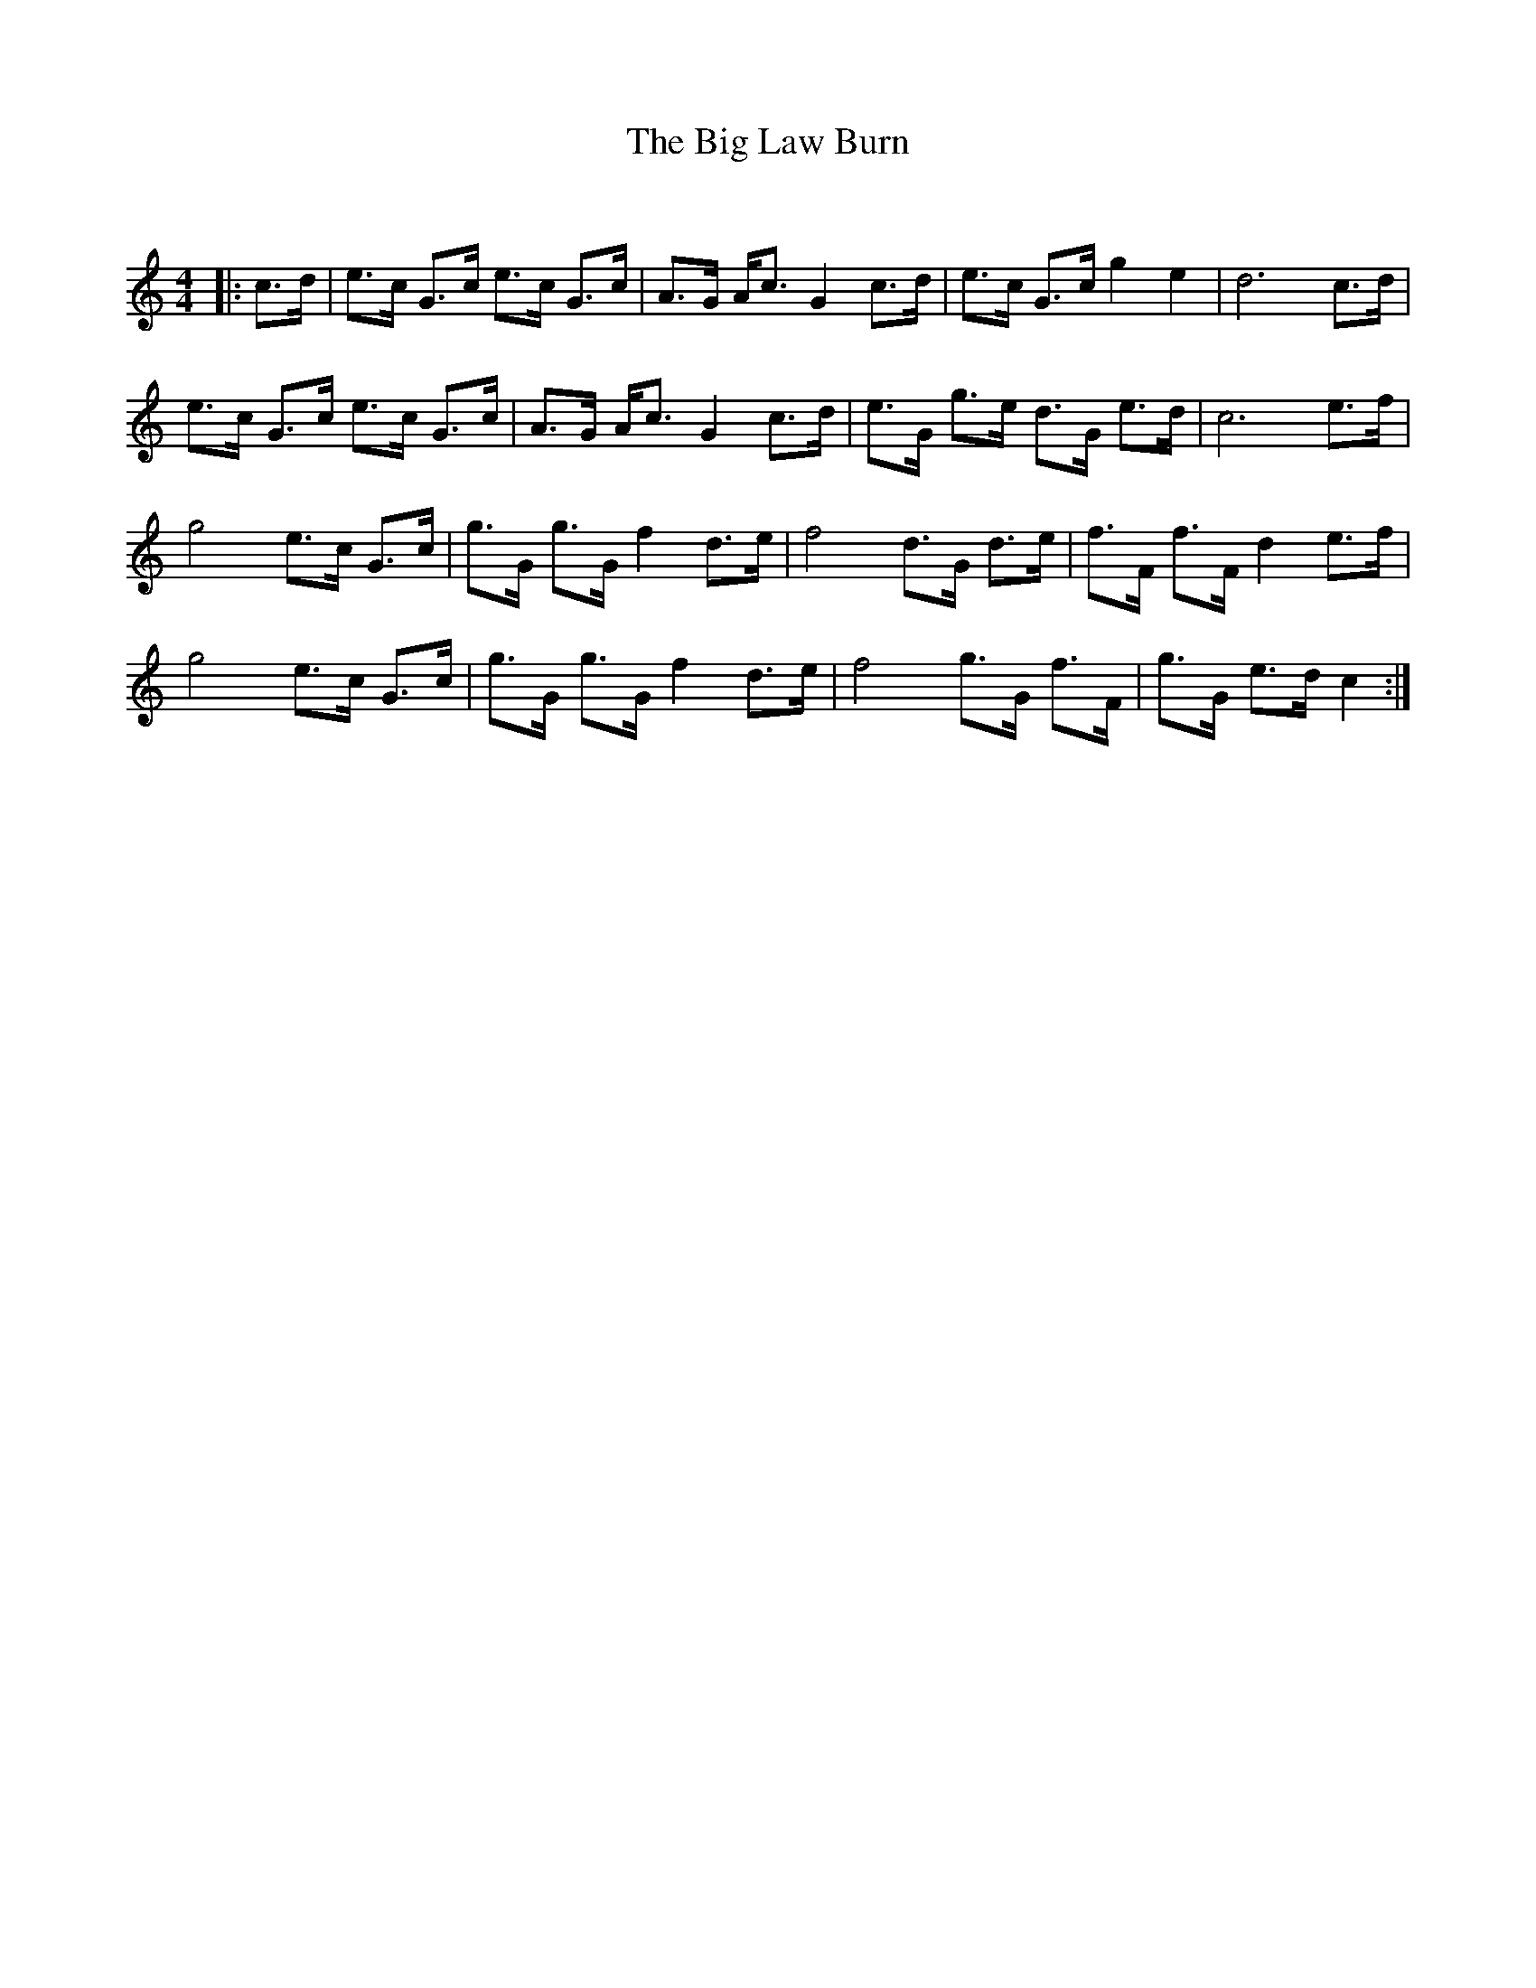 X:1
T: The Big Law Burn
C:
R:Strathspey
Q:128
K:C
M:4/4
L:1/16
|:c3d|e3c G3c e3c G3c|A3G Ac3 G4 c3d|e3c G3c g4 e4|d12 c3d|
e3c G3c e3c G3c|A3G Ac3 G4 c3d|e3G g3e d3G e3d|c12 e3f|
g8 e3c G3c|g3G g3G f4 d3e|f8 d3G d3e|f3F f3F d4 e3f|
g8 e3c G3c|g3G g3G f4 d3e|f8 g3G f3F|g3G e3d c4:|
